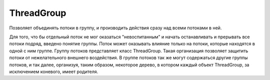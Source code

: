 .. py:module:: java.lang

ThreadGroup
===========

Позволяет объединять потоки в группу, и производить действия сразу над всеми потоками в ней.

Для того, что бы отдельный поток не мог оказаться "невоспитанным" и начать останавливать и прерывать все потоки подряд, введено понятие группы. Поток может оказывать влияние только на потоки, которые находятся в одной с ним группе. Группу потоков представляет класс ThreadGroup. Такая организация позволяет защитить потоки от нежелательного внешнего воздействия. В группе потоков так же могут содержаться другие группы потоков, и так далее, организуя, таким образом, некоторое дерево, в котором каждый объект ThreadGroup, за исключением коневого, имеет родителя.


.. py:class:: ThreadGroup()
